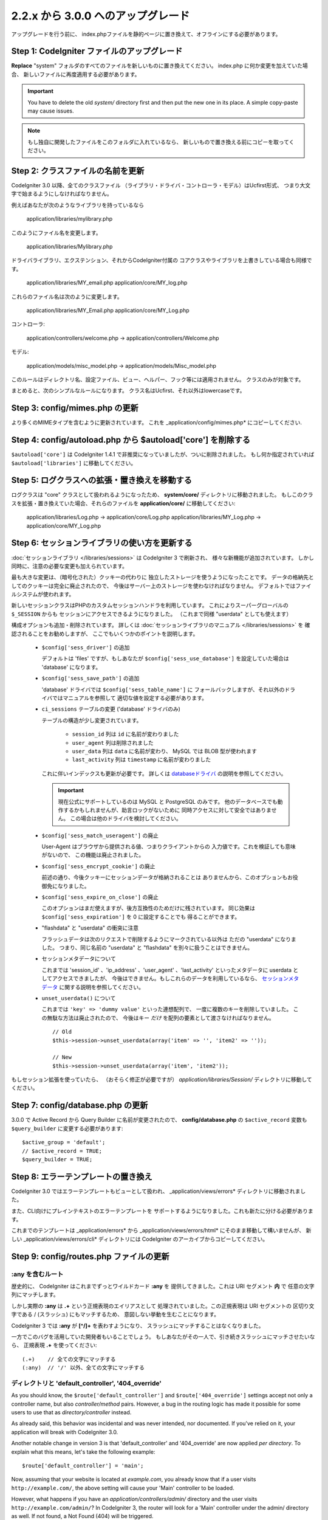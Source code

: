 #############################
2.2.x から 3.0.0 へのアップグレード
#############################

アップグレードを行う前に、 index.phpファイルを静的ページに置き換えて、オフラインにする必要があります。

*************************************
Step 1: CodeIgniter ファイルのアップグレード
*************************************

**Replace** "system" フォルダのすべてのファイルを新しいものに置き換えてください。
index.php に何か変更を加えていた場合、
新しいファイルに再度適用する必要があります。

.. important:: You have to delete the old *system/* directory first and
	then put the new one in its place. A simple copy-paste may cause
	issues.

.. note:: もし独自に開発したファイルをこのフォルダに入れているなら、
	新しいもので置き換える前にコピーを取ってください。

**************************************
Step 2: クラスファイルの名前を更新
**************************************

CodeIgniter 3.0 以降、全てのクラスファイル
（ライブラリ・ドライバ・コントローラ・モデル）はUcfirst形式、
つまり大文字で始まるようにしなければなりません。

例えばあなたが次のようなライブラリを持っているなら

	application/libraries/mylibrary.php

このようにファイル名を変更します。

	application/libraries/Mylibrary.php

ドライバライブラリ、エクステンション、それからCodeIgniter付属の
コアクラスやライブラリを上書きしている場合も同様です。

	application/libraries/MY_email.php  
	application/core/MY_log.php

これらのファイル名は次のように変更します。

	application/libraries/MY_Email.php  
	application/core/MY_Log.php

コントローラ:

	application/controllers/welcome.php	->	application/controllers/Welcome.php

モデル:

	application/models/misc_model.php	->	application/models/Misc_model.php

このルールはディレクトリ名、設定ファイル、ビュー、ヘルパー、フック等には適用されません。
クラスのみが対象です。

まとめると、次のシンプルなルールになります。
クラス名はUcfirst、それ以外はlowercaseです。

********************************
Step 3: config/mimes.php の更新
********************************

より多くのMIMEタイプを含むように更新されています。
これを _application/config/mimes.php* にコピーしてください.

**************************************************************
Step 4: config/autoload.php から $autoload['core'] を削除する
**************************************************************

``$autoload['core']`` は CodeIgniter 1.4.1 で非推奨になっていましたが、ついに削除されました。
もし何か指定されていれば ``$autoload['libraries']`` に移動してください。

***************************************************
Step 5: ログクラスへの拡張・置き換えを移動する
***************************************************

ログクラスは "core" クラスとして扱われるようになったため、
**system/core/** ディレクトリに移動されました。
もしこのクラスを拡張・置き換えていた場合、それらのファイルを **application/core/** に移動してください:

	application/libraries/Log.php -> application/core/Log.php  
	application/libraries/MY_Log.php -> application/core/MY_Log.php

*****************************************
Step 6: セッションライブラリの使い方を更新する
*****************************************

:doc:`セッションライブラリ </libraries/sessions>` は CodeIgniter 3 で刷新され、
様々な新機能が追加されています。
しかし同時に、注意の必要な変更も加えられています。

最も大きな変更は、（暗号化された）クッキーの代わりに
独立したストレージを使うようになったことです。
データの格納先としてのクッキーは完全に廃止されたので、
今後はサーバー上のストレージを使わなければなりません。
デフォルトではファイルシステムが使われます。

新しいセッションクラスはPHPのカスタムセッションハンドラを利用しています。
これによりスーパーグローバルの ``$_SESSION`` からも
セッションにアクセスできるようになりました。
（これまで同様 "userdata" としても使えます）

構成オプションも追加・削除されています。
詳しくは :doc:`セッションライブラリのマニュアル </libraries/sessions>` を
確認されることをお勧めしますが、
ここでもいくつかのポイントを説明します。

  - ``$config['sess_driver']`` の追加

    デフォルトは 'files' ですが、もしあなたが
    ``$config['sess_use_database']`` を設定していた場合は
    'database' になります。

  - ``$config['sess_save_path']`` の追加

    'database' ドライバでは ``$config['sess_table_name']`` に
    フォールバックしますが、それ以外のドライバではマニュアルを参照して
    適切な値を設定する必要があります。

  - ``ci_sessions`` テーブルの変更 ('database' ドライバのみ)

    テーブルの構造が少し変更されています。

      - ``session_id`` 列は ``id`` に名前が変わりました
      - ``user_agent`` 列は削除されました
      - ``user_data`` 列は ``data`` に名前が変わり、 MySQL では BLOB 型が使われます
      - ``last_activity`` 列は ``timestamp`` に名前が変わりました

    これに伴いインデックスも更新が必要です。
    詳しくは `databaseドライバ
    <../libraries/sessions.html#database-driver>`_ の説明を参照してください。

    .. important:: 現在公式にサポートしているのは MySQL と PostgreSQL のみです。
    	他のデータベースでも動作するかもしれませんが、助言ロックがないために
    	同時アクセスに対して安全ではありません。
        この場合は他のドライバを検討してください。

  - ``$config['sess_match_useragent']`` の廃止

    User-Agent はブラウザから提供される値、つまりクライアントからの
    入力値です。これを検証しても意味がないので、
    この機能は廃止されました。

  - ``$config['sess_encrypt_cookie']`` の廃止

    前述の通り、今後クッキーにセッションデータが格納されることは
    ありませんから、このオプションもお役御免になりました。

  - ``$config['sess_expire_on_close']`` の廃止

    このオプションはまだ使えますが、後方互換性のためだけに残されています。
    同じ効果は ``$config['sess_expiration']`` を 0 に設定することでも
    得ることができます。

  - "flashdata" と "userdata" の衝突に注意

    フラッシュデータは次のリクエストで削除するようにマークされている以外は
    ただの "userdata" になりました。 つまり、同じ名前の "userdata" と
    "flashdata" を別々に扱うことはできません。

  - セッションメタデータについて

    これまでは 'session_id' 、'ip_address' 、'user_agent' 、'last_activity'
    といったメタデータに userdata としてアクセスできましたが、
    今後はできません。もしこれらのデータを利用しているなら、
    `セッションメタデータ <../libraries/sessions.html#accessing-session-metadata>`_
    に関する説明を参照してください。

  - ``unset_userdata()`` について

    これまでは ``'key' => 'dummy value'`` といった連想配列で、
    一度に複数のキーを削除していました。
    この無駄な方法は廃止されたので、
    今後はキー *だけ* を配列の要素として渡さなければなりません。

    ::

    	// Old
    	$this->session->unset_userdata(array('item' => '', 'item2' => ''));

    	// New
    	$this->session->unset_userdata(array('item', 'item2'));

もしセッション拡張を使っていたら、
（おそらく修正が必要ですが）
*application/libraries/Session/* ディレクトリに移動してください。

***************************************
Step 7: config/database.php の更新
***************************************

3.0.0 で Active Record から Query Builder に名前が変更されたので、
**config/database.php** の ``$active_record`` 変数も
``$query_builder`` に変更する必要があります::

	$active_group = 'default';
	// $active_record = TRUE;
	$query_builder = TRUE;

************************************
Step 8: エラーテンプレートの置き換え
************************************

CodeIgniter 3.0 ではエラーテンプレートもビューとして扱われ、
_application/views/errors* ディレクトリに移動されました。

また、CLI向けにプレインテキストのエラーテンプレートを
サポートするようになりました。これも新たに分ける必要があります。

これまでのテンプレートは _application/errors* から _application/views/errors/html* にそのまま移動して構いませんが、
新しい _application/views/errors/cli* ディレクトリには CodeIgniter のアーカイブからコピーしてください。

******************************************
Step 9: config/routes.php ファイルの更新
******************************************

:any を含むルート
======================

歴史的に、 CodeIgniter はこれまでずっとワイルドカード **:any** を
提供してきました。これは URI セグメント **内** で
任意の文字列にマッチします。

しかし実際の **:any** は **.+** という正規表現のエイリアスとして
処理されていました。この正規表現は URI セグメントの
区切り文字である / (スラッシュ) にもマッチするため、
意図しない挙動を生むことになります。

CodeIgniter 3 では **:any** が **[^/]+** を表わすようになり、
スラッシュにマッチすることはなくなりました。

一方でこのバグを活用していた開発者もいることでしょう。
もしあなたがその一人で、引き続きスラッシュにマッチさせたいなら、
正規表現 **.+** を使ってください::

	(.+)	// 全ての文字にマッチする
	(:any)	// '/' 以外、全ての文字にマッチする

ディレクトリと 'default_controller', '404_override'
====================================================

As you should know, the ``$route['default_controller']`` and
``$route['404_override']`` settings accept not only a controller name, but
also *controller/method* pairs. However, a bug in the routing logic has
made it possible for some users to use that as *directory/controller*
instead.

As already said, this behavior was incidental and was never intended, nor
documented. If you've relied on it, your application will break with
CodeIgniter 3.0.

Another notable change in version 3 is that 'default_controller' and
'404_override' are now applied *per directory*. To explain what this means,
let's take the following example::

	$route['default_controller'] = 'main';

Now, assuming that your website is located at *example.com*, you already
know that if a user visits ``http://example.com/``, the above setting will
cause your 'Main' controller to be loaded.

However, what happens if you have an *application/controllers/admin/*
directory and the user visits ``http://example.com/admin/``?
In CodeIgniter 3, the router will look for a 'Main' controller under the
admin/ directory as well. If not found, a Not Found (404) will be triggered.

The same rule applies to the '404_override' setting.

*************************************************************************
Step 10: 要素が存在しないとき、FALSEではなくNULLを返すようになりました
*************************************************************************

Many methods and functions now return NULL instead of FALSE when the required items don't exist:

 - :doc:`Common functions <../general/common_functions>`

   - config_item()

 - :doc:`Config Class <../libraries/config>`

   - config->item()
   - config->slash_item()

 - :doc:`Input Class <../libraries/input>`

   - input->get()
   - input->post()
   - input->get_post()
   - input->cookie()
   - input->server()
   - input->input_stream()
   - input->get_request_header()

 - :doc:`Session Class <../libraries/sessions>`

   - session->userdata()
   - session->flashdata()

 - :doc:`URI Class <../libraries/uri>`

   - uri->segment()
   - uri->rsegment()

 - :doc:`Array Helper <../helpers/array_helper>`

   - element()
   - elements()

*******************************
Step 11: XSS フィルタについて
*******************************

Many functions in CodeIgniter allow you to use its XSS filtering feature
on demand by passing a boolean parameter. The default value of that
parameter used to be boolean FALSE, but it is now changed to NULL and it
will be dynamically determined by your ``$config['global_xss_filtering']``
value.

If you used to manually pass a boolean value for the ``$xss_filter``
parameter or if you've always had ``$config['global_xss_filtering']`` set
to FALSE, then this change doesn't concern you.

Otherwise however, please review your usage of the following functions:

 - :doc:`Input Library <../libraries/input>`

   - input->get()
   - input->post()
   - input->get_post()
   - input->cookie()
   - input->server()
   - input->input_stream()

 - :doc:`Cookie Helper <../helpers/cookie_helper>` :php:func:`get_cookie()`

.. important:: Another related change is that the ``$_GET``, ``$_POST``,
	``$_COOKIE`` and ``$_SERVER`` superglobals are no longer
	automatically overwritten when global XSS filtering is turned on.

*************************************************
Step 12: URI にまつわる潜在的な XSS 問題に注意
*************************************************

The :doc:`URI Library <../libraries/uri>` used to automatically convert
a certain set of "programmatic characters" to HTML entities when they
are encountered in a URI segment.

This was aimed at providing some automatic XSS protection, in addition
to the ``$config['permitted_uri_chars']`` setting, but has proven to be
problematic and is now removed in CodeIgniter 3.0.

If your application has relied on this feature, you should update it to
filter URI segments through ``$this->security->xss_clean()`` whenever you
output them.

****************************************************************
Step 13: バリデーションルールから 'xss_clean' を使う際の注意
****************************************************************

A largely unknown rule about XSS cleaning is that it should *only be
applied to output*, as opposed to input data.

We've made that mistake ourselves with our automatic and global XSS cleaning
feature (see previous step about XSS above), so now in an effort to discourage that
practice, we're also removing 'xss_clean' from the officially supported
list of :doc:`form validation <../libraries/form_validation>` rules.

Because the :doc:`Form Validation library <../libraries/form_validation>`
generally validates *input* data, the 'xss_clean' rule simply doesn't
belong in it.

If you really, really need to apply that rule, you should now also load the
:doc:`Security Helper <../helpers/security_helper>`, which contains
``xss_clean()`` as a regular function and therefore can be also used as
a validation rule.

********************************************************
Step 14: 入力クラス get_post() メソッドの変更点
********************************************************

Previously, the :doc:`Input Class <../libraries/input>` method ``get_post()``
was searching first in POST data, then in GET data. This method has been
modified so that it searches in GET then in POST, as its name suggests.

A method has been added, ``post_get()``, which searches in POST then in GET, as
``get_post()`` was doing before.

********************************************************************
Step 15: ディレクトリヘルパー directory_map() 関数の変更点
********************************************************************

In the resulting array, directories now end with a trailing directory
separator (i.e. a slash, usually).

*************************************************************
Step 16: データベースフォージ drop_table() メソッドの変更点
*************************************************************

Up until now, ``drop_table()`` added an IF EXISTS clause by default or it didn't work
at all with some drivers. In CodeIgniter 3.0, the IF EXISTS condition is no longer added
by default and has an optional second parameter that allows that instead and is set to
FALSE by default.

If your application relies on IF EXISTS, you'll have to change its usage.

::

	// Now produces just DROP TABLE `table_name`
	$this->dbforge->drop_table('table_name');

	// Produces DROP TABLE IF EXISTS `table_name`
	$this->dbforge->drop_table('table_name', TRUE);

.. note:: The given example uses MySQL-specific syntax, but it should work across
	all drivers with the exception of ODBC.

***********************************************************
Step 17: Email ライブラリで複数のメールを送る際の変更点
***********************************************************

The :doc:`Email Library <../libraries/email>` will automatically clear the
set parameters after successfully sending emails. To override this behaviour,
pass FALSE as the first parameter in the ``send()`` method:

::

	if ($this->email->send(FALSE))
 	{
 		// Parameters won't be cleared
 	}

***************************************************
Step 18: Form_validation の言語ファイル
***************************************************

Two improvements have been made to the :doc:`Form Validation Library
<../libraries/form_validation>`'s :doc:`language <../libraries/language>`
files and error messages format:

 - :doc:`Language Library <../libraries/language>` line keys now must be
   prefixed with **form_validation_** in order to avoid collisions::

	// Old
	$lang['rule'] = ...

	// New
	$lang['form_validation_rule'] = ...

 - The error messages format has been changed to use named parameters, to
   allow more flexibility than what `sprintf()` offers::

	// Old
	'The %s field does not match the %s field.'

	// New
	'The {field} field does not match the {param} field.'

.. note:: The old formatting still works, but the non-prefixed line keys
	are DEPRECATED and scheduled for removal in CodeIgniter 3.1+.
	Therefore you're encouraged to update its usage sooner rather than
	later.

************************************************************
Step 19: Make sure your 'base_url' config value is not empty
************************************************************

When ``$config['base_url']`` is not set, CodeIgniter tries to automatically
detect what your website's base URL is. This is done purely for convenience
when you are starting development of a new application.

Auto-detection is never reliable and also has security implications, which
is why you should **always** have it manually configured!

One of the changes in CodeIgniter 3.0.3 is how this auto-detection works,
and more specifically it now falls back to the server's IP address instead
of the hostname requested by the client. Therefore, if you've ever relied
on auto-detection, it will change how your website works now.

In case you need to allow e.g. multiple domains, or both http:// and
https:// prefixes to be dynamically used depending on the request,
remember that *application/config/config.php* is still a PHP script, in
which you can create this logic with a few lines of code. For example::

	$allowed_domains = array('domain1.tld', 'domain2.tld');
	$default_domain  = 'domain1.tld';

	if (in_array($_SERVER['HTTP_HOST'], $allowed_domains, TRUE))
	{
		$domain = $_SERVER['HTTP_HOST'];
	}
	else
	{
		$domain = $default_domain;
	}

	if ( ! empty($_SERVER['HTTPS']))
	{
		$config['base_url'] = 'https://'.$domain;
	}
	else
	{
		$config['base_url'] = 'http://'.$domain;
	}


****************************************************************
Step 20: (以前から)非推奨だった機能の廃止
****************************************************************

In addition to the ``$autoload['core']`` configuration setting, there's a
number of other functionalities that have been removed in CodeIgniter 3.0.0:

The SHA1 library
================

The previously deprecated SHA1 library has been removed, alter your code to use PHP's native
``sha1()`` function to generate a SHA1 hash.

Additionally, the ``sha1()`` method in the :doc:`Encrypt Library <../libraries/encrypt>` has been removed.

The EXT constant
================

Usage of the ``EXT`` constant has been deprecated since dropping support for PHP 4. There's no
longer a need to maintain different filename extensions and in this new CodeIgniter version,
the ``EXT`` constant has been removed. Use just '.php' instead.

Smiley helper
=============

The :doc:`Smiley Helper <../helpers/smiley_helper>` is a legacy feature from EllisLab's
ExpressionEngine product. However, it is too specific for a general purpose framework like
CodeIgniter and as such it is now deprecated.

Also, the previously deprecated ``js_insert_smiley()`` (since version 1.7.2) is now removed.

The Encrypt library
===================

Following numerous vulnerability reports, the :doc:`Encrypt Library <../libraries/encrypt>` has
been deprecated and a new, :doc:`Encryption Library <../libraries/encryption>` is added to take
its place.

The new library requires either the `MCrypt extension <http://php.net/mcrypt>`_ (and /dev/urandom
availability) or PHP 5.3.3 and the `OpenSSL extension <http://php.net/openssl>`_.
While this might be rather inconvenient, it is a requirement that allows us to have properly
implemented cryptographic functions.

.. note:: The :doc:`Encrypt Library <../libraries/encrypt>` is still available for the purpose
	of keeping backwards compatibility.

.. important:: You are strongly encouraged to switch to the new :doc:`Encryption Library
	<../libraries/encryption>` as soon as possible!

The Cart library
================

The :doc:`Cart Library <../libraries/cart>`, similarly to the :doc:`Smiley Helper
<../helpers/smiley_helper>` is too specific for CodeIgniter. It is now deprecated
and scheduled for removal in CodeIgniter 3.1+.

.. note:: The library is still available, but you're strongly encouraged to remove its usage sooner
	rather than later.

Database drivers 'mysql', 'sqlite', 'mssql', 'pdo/dblib'
========================================================

The **mysql** driver utilizes the old 'mysql' PHP extension, known for its aging code base and
many low-level problems. The extension is deprecated as of PHP 5.5 and CodeIgniter deprecates
it in version 3.0, switching the default configured MySQL driver to **mysqli**.

Please use either the 'mysqli' or 'pdo/mysql' drivers for MySQL. The old 'mysql' driver will be
removed at some point in the future.

The **sqlite**, **mssql** and **pdo/dblib** (also known as pdo/mssql or pdo/sybase) drivers
all depend on PHP extensions that for different reasons no longer exist since PHP 5.3.

Therefore we are now deprecating these drivers as we will have to remove them in one of the next
CodeIgniter versions. You should use the more advanced, **sqlite3**, **sqlsrv** or **pdo/sqlsrv**
drivers respectively.

.. note:: These drivers are still available, but you're strongly encouraged to switch to other ones
	sooner rather than later.

Security helper do_hash()
=========================

:doc:`Security Helper <../helpers/security_helper>` function ``do_hash()`` is now just an alias for
PHP's native ``hash()`` function. It is deprecated and scheduled for removal in CodeIgniter 3.1+.

.. note:: This function is still available, but you're strongly encouraged to remove its usage sooner
	rather than later.

The $config['global_xss_filtering'] setting
===========================================

As already explained above, XSS filtering should not be done on input data,
but on output instead. Therefore, the ``$config['global_xss_filtering']``,
which automatically filters *input* data, is considered a bad practice and
is now deprecated.

Instead, you should manually escape any user-provided data via the
:php:func:`xss_clean()` function when you need to output it, or use a
library like `HTML Purifier <http://htmlpurifier.org/>`_ that does that
for you.

.. note:: The setting is still available, but you're strongly encouraged to
	remove its usage sooner rather than later.

File helper read_file()
=======================

:doc:`File Helper <../helpers/file_helper>` function ``read_file()`` is now just an alias for
PHP's native ``file_get_contents()`` function. It is deprecated and scheduled for removal in
CodeIgniter 3.1+.

.. note:: This function is still available, but you're strongly encouraged to remove its usage sooner
	rather than later.

String helper repeater()
========================

:doc:`String Helper <../helpers/string_helper>` function :php:func:`repeater()` is now just an alias for
PHP's native ``str_repeat()`` function. It is deprecated and scheduled for removal in CodeIgniter 3.1+.

.. note:: This function is still available, but you're strongly encouraged to remove its usage sooner
	rather than later.

String helper trim_slashes()
============================

:doc:`String Helper <../helpers/string_helper>` function :php:func:`trim_slashes()` is now just an alias
for PHP's native ``trim()`` function (with a slash passed as its second argument). It is deprecated and
scheduled for removal in CodeIgniter 3.1+.

.. note:: This function is still available, but you're strongly encouraged to remove its usage sooner
	rather than later.

Form helper form_prep()
=======================

:doc:`Form Helper <../helpers/form_helper>` function :php:func:`form_prep()`
is now just an alias for :doc:`common function </general/common_functions>`
:func:`html_escape()`. It is deprecated and will be removed in the future.

Please use :php:func:`html_escape()` instead.

.. note:: This function is still available, but you're strongly encouraged
	to remove its usage sooner rather than later.

Email helper functions
======================

:doc:`Email Helper <../helpers/email_helper>` only has two functions

 - :php:func:`valid_email()`
 - :php:func:`send_email()`

Both of them are now aliases for PHP's native ``filter_var()`` and ``mail()`` functions, respectively.
Therefore the :doc:`Email Helper <../helpers/email_helper>` altogether is being deprecated and
is scheduled for removal in CodeIgniter 3.1+.

.. note:: These functions are still available, but you're strongly encouraged to remove their usage
	sooner rather than later.

Date helper standard_date()
===========================

:doc:`Date Helper <../helpers/date_helper>` function ``standard_date()`` is being deprecated due
to the availability of native PHP `constants <http://php.net/manual/en/class.datetime.php#datetime.constants.types>`_,
which when combined with ``date()`` provide the same functionality. Furthermore, they have the
exact same names as the ones supported by ``standard_date()``. Here are examples of how to replace
its usage:

::

	// Old way
	standard_date(); // defaults to standard_date('DATE_RFC822', now());

	// Replacement
	date(DATE_RFC822, now());

	// Old way
	standard_date('DATE_ATOM', $time);

	// Replacement
	date(DATE_ATOM, $time);

.. note:: This function is still available, but you're strongly encouraged to remove its usage sooner
	rather than later as it is scheduled for removal in CodeIgniter 3.1+.

HTML helpers nbs(), br()
========================

:doc:`HTML Helper <../helpers/html_helper>` functions ``nbs()`` and ``br()`` are just aliases
for the native ``str_repeat()`` function used with ``&nbsp;`` and ``<br >`` respectively.

Because there's no point in just aliasing native PHP functions, they are now deprecated and
scheduled for removal in CodeIgniter 3.1+.

.. note:: These functions are still available, but you're strongly encouraged to remove their usage
	sooner rather than later.

Pagination library 'anchor_class' setting
=========================================

The :doc:`Pagination Library <../libraries/pagination>` now supports adding pretty much any HTML
attribute to your anchors via the 'attributes' configuration setting. This includes passing the
'class' attribute and using the separate 'anchor_class' setting no longer makes sense.
As a result of that, the 'anchor_class' setting is now deprecated and scheduled for removal in
CodeIgniter 3.1+.

.. note:: This setting is still available, but you're strongly encouraged to remove its usage sooner
	rather than later.

String helper random_string() types 'unique' and 'encrypt'
==========================================================

When using the :doc:`String Helper <../helpers/string_helper>` function :php:func:`random_string()`,
you should no longer pass the **unique** and **encrypt** randomization types. They are only
aliases for **md5** and **sha1** respectively and are now deprecated and scheduled for removal
in CodeIgniter 3.1+.

.. note:: These options are still available, but you're strongly encouraged to remove their usage
	sooner rather than later.

URL helper url_title() separators 'dash' and 'underscore'
=========================================================

When using the :doc:`URL Helper <../helpers/url_helper>` function :php:func:`url_title()`, you
should no longer pass **dash** or **underscore** as the word separator. This function will
now accept any character and you should just pass the chosen character directly, so you
should write '-' instead of 'dash' and '_' instead of 'underscore'.

**dash** and **underscore** now act as aliases and are deprecated and scheduled for removal
in CodeIgniter 3.1+.

.. note:: These options are still available, but you're strongly encouraged to remove their usage
	sooner rather than later.

Session Library method all_userdata()
=====================================

As seen in the :doc:`Change Log <../changelog>`, :doc:`Session Library <../libraries/sessions>`
method ``userdata()`` now allows you to fetch all userdata by simply omitting its parameter::

	$this->session->userdata();

This makes the ``all_userdata()`` method redudant and therefore it is now just an alias for
``userdata()`` with the above shown usage and is being deprecated and scheduled for removal
in CodeIgniter 3.1+.

.. note:: This method is still available, but you're strongly encouraged to remove its usage
	sooner rather than later.

Database Forge method add_column() with an AFTER clause
=======================================================

If you have used the **third parameter** for :doc:`Database Forge <../database/forge>` method
``add_column()`` to add a field for an AFTER clause, then you should change its usage.

That third parameter has been deprecated and scheduled for removal in CodeIgniter 3.1+.

You should now put AFTER clause field names in the field definition array instead::

	// Old usage:
	$field = array(
		'new_field' => array('type' => 'TEXT')
	);

	$this->dbforge->add_column('table_name', $field, 'another_field');

	// New usage:
	$field = array(
		'new_field' => array('type' => 'TEXT', 'after' => 'another_field')
	);

	$this->dbforge->add_column('table_name', $field);

.. note:: The parameter is still available, but you're strongly encouraged to remove its usage
	sooner rather than later.

.. note:: This is for MySQL and CUBRID databases only! Other drivers don't support this
	clause and will silently ignore it.

URI Routing methods fetch_directory(), fetch_class(), fetch_method()
====================================================================

With properties ``CI_Router::$directory``, ``CI_Router::$class`` and ``CI_Router::$method``
being public and their respective ``fetch_*()`` no longer doing anything else to just return
the properties - it doesn't make sense to keep them.

Those are all internal, undocumented methods, but we've opted to deprecate them for now
in order to maintain backwards-compatibility just in case. If some of you have utilized them,
then you can now just access the properties instead::

	$this->router->directory;
	$this->router->class;
	$this->router->method;

.. note:: Those methods are still available, but you're strongly encouraged to remove their usage
	sooner rather than later.

Input library method is_cli_request()
=====================================

Calls to the ``CI_Input::is_cli_request()`` method are necessary at many places
in the CodeIgniter internals and this is often before the :doc:`Input Library
<../libraries/input>` is loaded. Because of that, it is being replaced by a common
function named :php:func:`is_cli()` and this method is now just an alias.

The new function is both available at all times for you to use and shorter to type.

::

	// Old
	$this->input->is_cli_request();

	// New
	is_cli();

``CI_Input::is_cli_request()`` is now now deprecated and scheduled for removal in
CodeIgniter 3.1+.

.. note:: This method is still available, but you're strongly encouraged to remove its usage
	sooner rather than later.

Config library method system_url()
==================================

Usage of ``CI_Config::system_url()`` encourages insecure coding practices.
Namely, your CodeIgniter *system/* directory shouldn't be publicly accessible
from a security point of view.

Because of this, this method is now deprecated and scheduled for removal in
CodeIgniter 3.1+.

.. note:: This method is still available, but you're strongly encouraged to remove its usage
	sooner rather than later.

======================
The Javascript library
======================

The :doc:`Javascript Library <../libraries/javascript>` has always had an
'experimental' status and was never really useful, nor a proper solution.

It is now deprecated and scheduled for removal in CodeIgniter 3.1+.

.. note:: This library is still available, but you're strongly encouraged to remove its usage
	sooner rather than later.

***********************************************************
Step 21: テキストヘルパー highlight_phrase() の注意点
***********************************************************

The default HTML tag used by :doc:`Text Helper <../helpers/text_helper>` function
:func:`highlight_phrase()` has been changed from ``<strong>`` to the new HTML5
tag ``<mark>``.

Unless you've used your own highlighting tags, this might cause trouble
for your visitors who use older web browsers such as Internet Explorer 8.
We therefore suggest that you add the following code to your CSS files
in order to avoid backwards compatibility with old browsers::

	mark {
		background: #ff0;
		color: #000;
	};
